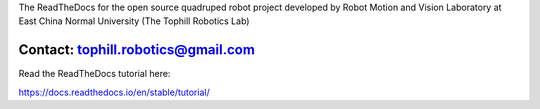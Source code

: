 The ReadTheDocs for the open source quadruped robot project developed by
Robot Motion and Vision Laboratory at East China Normal University
(The Tophill Robotics Lab)

Contact: tophill.robotics@gmail.com
=======================================

Read the ReadTheDocs tutorial here:

https://docs.readthedocs.io/en/stable/tutorial/
